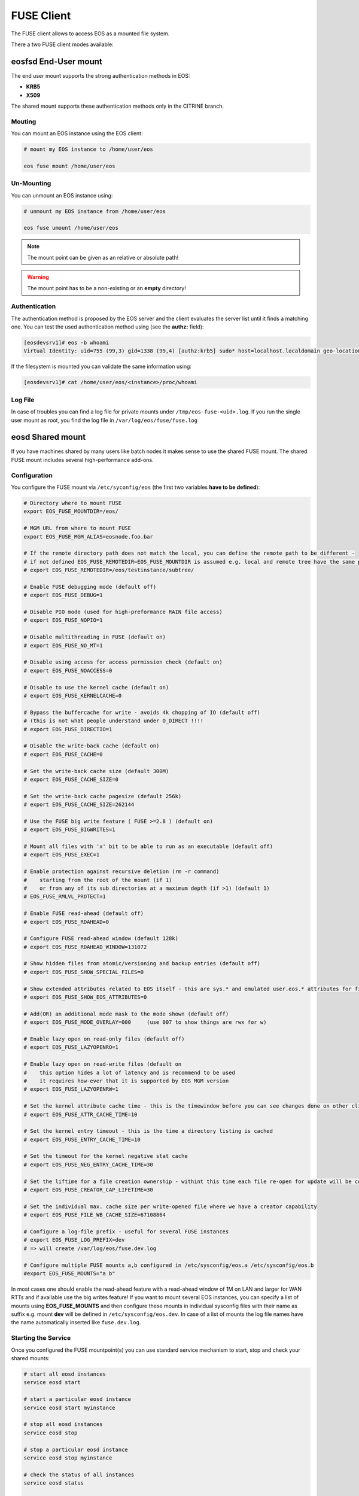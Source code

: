 .. highlight:: rst

.. index::
   pair: Mounting EOS; FUSE


FUSE Client
===========

The FUSE client allows to access EOS as a mounted file system.

There a two FUSE client modes available:

.. epigraph::

   ========= ===== ===================================================================
   daemon    user  description
   ========= ===== ===================================================================
   eosd      !root An end-user private mount which is not shared between users 
   eosd      root  A system-wide mount shared between users
   ========= ===================================================================


**eosfsd** End-User mount
-------------------------
The end user mount supports the strong authentication methods in EOS:

* **KRB5**
* **X509**

The shared mount supports these authentication methods only in the CITRINE branch.

Mouting
+++++++

You can mount an EOS instance using the EOS client:

.. code-block:: bash

   # mount my EOS instance to /home/user/eos

   eos fuse mount /home/user/eos

Un-Mounting
+++++++++++

You can unmount an EOS instance using:

.. code-block:: bash
  
   # unmount my EOS instance from /home/user/eos
    
   eos fuse umount /home/user/eos

.. note::
   
   The mount point can be given as an relative or absolute path!

.. warning::

   The mount point has to be a non-existing or an **empty** directory!

Authentication
++++++++++++++

The authentication method is proposed by the EOS server and the client evaluates
the server list until it finds a matching one. You can test the used authentication 
method using (see the **authz:** field):

.. code-block:: bash

   [eosdevsrv1]# eos -b whoami
   Virtual Identity: uid=755 (99,3) gid=1338 (99,4) [authz:krb5] sudo* host=localhost.localdomain geo-location=513

If the filesystem is mounted you can validate the same information using:

.. code-block:: bash

   [eosdevsrv1]# cat /home/user/eos/<instance>/proc/whoami

Log File
++++++++

In case of troubles you can find a log file for private mounts under ``/tmp/eos-fuse-<uid>.log``. If you run the single user
mount as root, you find the log file in ``/var/log/eos/fuse/fuse.log``

**eosd** Shared mount
---------------------
If you have machines shared by many users like batch nodes it makes sense to use 
the shared FUSE mount. The shared FUSE mount includes several high-performance add-ons.

Configuration
+++++++++++++

You configure the FUSE mount via ``/etc/syconfig/eos`` (the first two variables **have to be defined**):

.. code-block:: bash

   # Directory where to mount FUSE
   export EOS_FUSE_MOUNTDIR=/eos/

   # MGM URL from where to mount FUSE
   export EOS_FUSE_MGM_ALIAS=eosnode.foo.bar

   # If the remote directory path does not match the local, you can define the remote path to be different -
   # if not defined EOS_FUSE_REMOTEDIR=EOS_FUSE_MOUNTDIR is assumed e.g. local and remote tree have the same prefix
   # export EOS_FUSE_REMOTEDIR=/eos/testinstance/subtree/

   # Enable FUSE debugging mode (default off)
   # export EOS_FUSE_DEBUG=1

   # Disable PIO mode (used for high-preformance RAIN file access)
   # export EOS_FUSE_NOPIO=1

   # Disable multithreading in FUSE (default on)
   # export EOS_FUSE_NO_MT=1
 
   # Disable using access for access permission check (default on)
   # export EOS_FUSE_NOACCESS=0

   # Disable to use the kernel cache (default on)
   # export EOS_FUSE_KERNELCACHE=0

   # Bypass the buffercache for write - avoids 4k chopping of IO (default off)
   # (this is not what people understand under O_DIRECT !!!!
   # export EOS_FUSE_DIRECTIO=1

   # Disable the write-back cache (default on)
   # export EOS_FUSE_CACHE=0
  
   # Set the write-back cache size (default 300M) 
   # export EOS_FUSE_CACHE_SIZE=0

   # Set the write-back cache pagesize (default 256k) 
   # export EOS_FUSE_CACHE_SIZE=262144

   # Use the FUSE big write feature ( FUSE >=2.8 ) (default on)
   # export EOS_FUSE_BIGWRITES=1

   # Mount all files with 'x' bit to be able to run as an executable (default off)  
   # export EOS_FUSE_EXEC=1
    
   # Enable protection against recursive deletion (rm -r command) 
   #    starting from the root of the mount (if 1)
   #    or from any of its sub directories at a maximum depth (if >1) (default 1)
   # EOS_FUSE_RMLVL_PROTECT=1

   # Enable FUSE read-ahead (default off)
   # export EOS_FUSE_RDAHEAD=0

   # Configure FUSE read-ahead window (default 128k)
   # export EOS_FUSE_RDAHEAD_WINDOW=131072

   # Show hidden files from atomic/versioning and backup entries (default off)
   # export EOS_FUSE_SHOW_SPECIAL_FILES=0

   # Show extended attributes related to EOS itself - this are sys.* and emulated user.eos.* attributes for files (default off)
   # export EOS_FUSE_SHOW_EOS_ATTRIBUTES=0

   # Add(OR) an additional mode mask to the mode shown (default off)
   # export EOS_FUSE_MODE_OVERLAY=000     (use 007 to show things are rwx for w)

   # Enable lazy open on read-only files (default off)
   # export EOS_FUSE_LAZYOPENRO=1

   # Enable lazy open on read-write files (default on
   #    this option hides a lot of latency and is recommend to be used
   #    it requires how-ever that it is supported by EOS MGM version
   # export EOS_FUSE_LAZYOPENRW=1   

   # Set the kernel attribute cache time - this is the timewindow before you can see changes done on other clients
   # export EOS_FUSE_ATTR_CACHE_TIME=10

   # Set the kernel entry timeout - this is the time a directory listing is cached
   # export EOS_FUSE_ENTRY_CACHE_TIME=10

   # Set the timeout for the kernel negative stat cache 
   # export EOS_FUSE_NEG_ENTRY_CACHE_TIME=30

   # Set the liftime for a file creation ownership - withint this time each file re-open for update will be considered as cached locally and will not see remote changes
   # export EOS_FUSE_CREATOR_CAP_LIFETIME=30
   
   # Set the individual max. cache size per write-opened file where we have a creator capability
   # export EOS_FUSE_FILE_WB_CACHE_SIZE=67108864

   # Configure a log-file prefix - useful for several FUSE instances
   # export EOS_FUSE_LOG_PREFIX=dev
   # => will create /var/log/eos/fuse.dev.log

   # Configure multiple FUSE mounts a,b configured in /etc/sysconfig/eos.a /etc/sysconfig/eos.b
   #export EOS_FUSE_MOUNTS="a b"


In most cases one should enable the read-ahead feature with a read-ahead window of 1M on LAN and larger for WAN RTTs and if available use the big writes feature!
If you want to mount several EOS instances, you can specify a list of mounts using **EOS_FUSE_MOUNTS** and then configure these mounts in individual sysconfig files 
with their name as suffix e.g. mount **dev** will be defined in ``/etc/sysconfig/eos.dev``. In case of a list of mounts the log file names have the name automatically inserted like ``fuse.dev.log``.

Starting the Service
++++++++++++++++++++
Once you configured the FUSE mountpoint(s) you can use standard service mechanism to start, stop and check your shared mounts:

.. code-block:: bash

   # start all eosd instances
   service eosd start

   # start a particular eosd instance 
   service eosd start myinstance

   # stop all eosd instances
   service eosd stop 

   # stop a particular eosd instance
   service eosd stop myinstance

   # check the status of all instances
   service eosd status
   
   # check the status of a particular instance
   service eosd status myinstance

   # if instances are up restart them conditional
   service eosd condrestart [myinstance]
   
   # shutdown/cleanup all eosd instances running as root
   service eosd killall

Example Configuration
+++++++++++++++++++++

He is an example to configure two FUSE mounts from instance **use** and **public**

Define two FUSE mounts in /etc/sysconfig/eos

.. code-block:: bash

   # define which instance mounts we have configured
   export EOS_FUSE_MOUNTS="user public"

   # #################################################################
   # shared EOS FUSE options
   # #################################################################
   # in-memory write-back shared cache 
   export EOS_FUSE_CACHE_SIZE=268435456
   # just normal logging
   export EOS_FUSE_DEBUG=0
   # not to verbose - just prints timing and errors
   export EOS_FUSE_LOGLEVEL=5
   # don't wast time to do parallel IO - only useful for RAIN layouts
   export EOS_FUSE_NOPIO=1
   # configure 256k readahead (additional to 128k kernel readahead)
   export EOS_FUSE_RDAHEAD=1
   export EOS_FUSE_RDAHEAD_WINDOW=262144
   # stop rm -r for directories with deepness <=2
   export EOS_FUSE_RMLVL_PROTECT=2
   # configure JEMALLOC
   test -e /usr/lib64/libjemalloc.so.1 && export LD_PRELOAD=/usr/lib64/libjemalloc.so.1

   # #################################################################
   # shared XrdCl options
   # #################################################################
   # tag xroot traffic
   export XRD_APPNAME=eos-fuse
   export XRD_CONNECTIONRETRY=4096
   export XRD_CONNECTIONWINDOW=0
   # keep connections to FSTs for 5 minutes
   export XRD_DATASERVERTTL=300
   # keep connections to MGM for 30 minutes
   export XRD_LOADBALANCERTTL=1800
   # standard verbosity for logging
   export XRD_LOGLEVEL=Info
   # don't follow more than 5 redirects
   export XRD_REDIRECTLIMIT=5
   # short request timeout of 60s - might be low for high throughput storage
   export XRD_REQUESTTIMEOUT=60
   export XRD_STREAMERRORWINDOW=15
   export XRD_STREAMTIMEOUT=15
   # interval how often timeouts are checked .. to get ~60s we have to set it to a second
   export XRD_TIMEOUTRESOLUTION=1
   # client worker thread pool 
   export XRD_WORKERTHREADS=16


Then the individual part of each FUSE mount is described in two sysconfig files:

**user**: ``/etc/sysconfig/eos.user``

.. code-block:: bash

   # from where do we mount ...
   export EOS_FUSE_MGM_ALIAS=eosuser.cern.ch
   # where to we mount
   export EOS_FUSE_MOUNTDIR=/eos/user/

**public**: ``/etc/sysconfig/eos.public``

.. code-block:: bash

   # from where do we mount ...
   export EOS_FUSE_MGM_ALIAS=eospublic.cern.ch
   # where to we mount
   export EOS_FUSE_MOUNTDIR=/eos/public/

Authentication
--------------
The shared FUSE mount supports strong authentication like **KRB5** or **X509**.

Each machine running a shared FUSE mount can be
configured as a gateway machine in the MGM if strong authentication is not desired on client side:

Add a FUSE host
+++++++++++++++

.. code-block:: bash

   vid add gateway fusehost.foo.bar unix

It is also possible now to add a set of hosts matching a hostname pattern:

.. code-block:: bash

   vid add gateway lxplus* sss

Remove a FUSE host
++++++++++++++++++

.. code-block:: bash

   vid remove gateway fusehost.foo.bar unix

To improve security you can require **sss** (shared secret authentication) instead 
of **unix** (authentication) in the above commands 
and distribute the **sss** keytab file to all FUSE hosts ``/etc/eos.keytab``.

**mount** and autofs support
++++++++++++++++++++++++++++
If you have a defined FUSE instances and can manage them with the eosd service scripts, you use a mount wrapper to define mounts in /etc/fstab or mount manually. 

.. note::

   You should make sure that you don't have **eosd** as a persistent service:
   /sbin/chkconfig --del eosd

To mount **myinstance** to the local directory ``/eos/myinstance`` you can write:

.. code-block:: bash

   # mount
   mount -t eos myinstance /eos/myinstance

   # umount
   umount /eos/myinstance

To define a FUSE mount in ``/etc/fstab`` you add for example:

.. code-block:: bash

   myinstance  /eos/myinstance defaults 0 0 

If you want to use **autofs**, you have to create a file ``/etc/auto.eos`` :

.. code-block:: bash

   myinstance -fstype=eos :myinstance

Add to the file ``/etc/auto.master`` at the bottom:

.. code-block:: bash

   /eos /etc/auto.eos

For convenience make sure that you enable browsing in ``/etc/autofst.conf``:

   browse_mode = yes  # this lets you see the mountdir myinstance in ``/eos/`` as ``/eos/myinstance/``. Once you acces this directory it will be automatically mounted.



.. note::

   Enable **autofs** with ``service autofs start``   


FUSE export with NFS4
+++++++++++++++++++++

To export FUSE via NFS4 you have to disable(shorten) the attribute caching in the FUSE configuration file:

.. code-block:: bash
  
   export EOS_FUSE_ATTR_CACHE_TIME=0.0000000000000001

If you mount an instance as /eos you have to configure an NFS export like this in /etc/exports:

   /eos *.cern.ch(fsid=131,rw,insecure,subtree_check,async,root_squash)

You have to start/reload your nfs4 server and then you should be able to access the NFS volume using

.. code-block:: bash

   mount -t nfs4 <server> <localhost>

FUSE export with CIFS/Samba
+++++++++++++++++++++++++++

To export FUSE via Samba you have only to enable a mode overlay to avoid messages about permission problems during browsing in the FUSE configuration file:

.. code-block:: bash
 
   export EOS_FUSE_MODE_OVERLAY=077


The rest of the CIFS server configuration is idential to a local filesystem Samba export.





